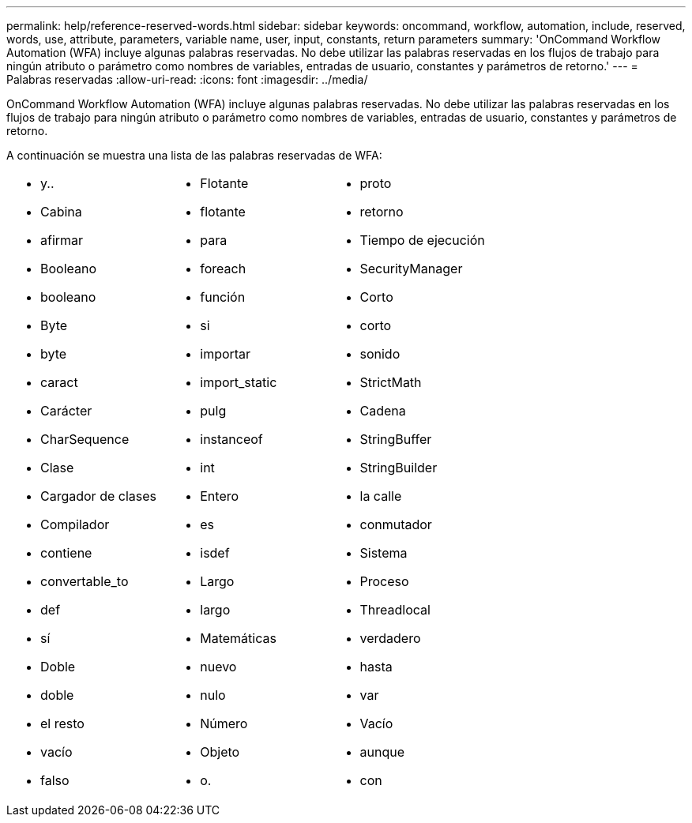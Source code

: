 ---
permalink: help/reference-reserved-words.html 
sidebar: sidebar 
keywords: oncommand, workflow, automation, include, reserved, words, use, attribute, parameters, variable name, user, input, constants, return parameters 
summary: 'OnCommand Workflow Automation (WFA) incluye algunas palabras reservadas. No debe utilizar las palabras reservadas en los flujos de trabajo para ningún atributo o parámetro como nombres de variables, entradas de usuario, constantes y parámetros de retorno.' 
---
= Palabras reservadas
:allow-uri-read: 
:icons: font
:imagesdir: ../media/


[role="lead"]
OnCommand Workflow Automation (WFA) incluye algunas palabras reservadas. No debe utilizar las palabras reservadas en los flujos de trabajo para ningún atributo o parámetro como nombres de variables, entradas de usuario, constantes y parámetros de retorno.

A continuación se muestra una lista de las palabras reservadas de WFA:

[cols="3*"]
|===


 a| 
* y..
* Cabina
* afirmar
* Booleano
* booleano
* Byte
* byte
* caract
* Carácter
* CharSequence
* Clase
* Cargador de clases
* Compilador
* contiene
* convertable_to
* def
* sí
* Doble
* doble
* el resto
* vacío
* falso

 a| 
* Flotante
* flotante
* para
* foreach
* función
* si
* importar
* import_static
* pulg
* instanceof
* int
* Entero
* es
* isdef
* Largo
* largo
* Matemáticas
* nuevo
* nulo
* Número
* Objeto
* o.

 a| 
* proto
* retorno
* Tiempo de ejecución
* SecurityManager
* Corto
* corto
* sonido
* StrictMath
* Cadena
* StringBuffer
* StringBuilder
* la calle
* conmutador
* Sistema
* Proceso
* Threadlocal
* verdadero
* hasta
* var
* Vacío
* aunque
* con


|===